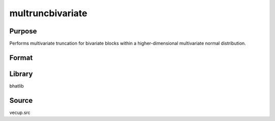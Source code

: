 multruncbivariate
==============================================
Purpose
----------------
Performs multivariate truncation for bivariate blocks within a higher-dimensional multivariate normal distribution.

Format
----------------
.. function:: { mu_new, omega_new } = multruncbivariate(mu, cov, trpoint)

    :param mu: Mean vector.
    :type mu: vector

    :param cov: Covariance matrix.
    :type cov: matrix

    :param trpoint: Truncation point vector.
    :type trpoint: vector

    :return mu_new: Updated mean vector after truncation.
    :rtype mu_new: vector

    :return omega_new: Updated covariance matrix after truncation.
    :rtype omega_new: matrix

Library
-------
bhatlib

Source
------
vecup.src